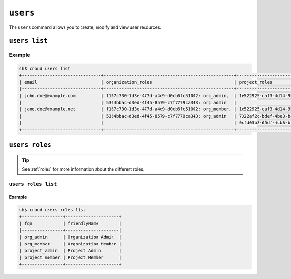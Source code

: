 =========
``users``
=========

The ``users`` command allows you to create, modify and view user resources.

.. argparse::
   :module: croud.__main__
   :func: get_parser
   :prog: croud
   :path: users
   :nosubcommands:


``users list``
==============

.. argparse::
   :module: croud.__main__
   :func: get_parser
   :prog: croud
   :path: users list

Example
-------

.. code-block:: console

   sh$ croud users list
   +-------------------------------+---------------------------------------------------+-------------------------------------------------------+--------------------------------------+----------+
   | email                         | organization_roles                                | project_roles                                         | uid                                  | username |
   |-------------------------------+---------------------------------------------------+-------------------------------------------------------+--------------------------------------+----------|
   | john.doe@example.com          | f167c730-1d3e-477d-a4d9-d0cb6fc51002: org_admin,  | 1e522925-caf3-4d14-9b1b-4d2e9535eb62: project_member  | 1b1e572c-5880-4e40-befd-aaaed87e74ee | john.doe |
   |                               | 5364bbac-d3ed-4f45-8579-c7f7779ca343: org_admin   |                                                       | 1b1e572c-5880-4e40-befd-aaaed87e74ee |          |
   | jane.doe@example.net          | f167c730-1d3e-477d-a4d9-d0cb6fc51002: org_member, | 1e522925-caf3-4d14-9b1b-4d2e9535eb62: project_admin,  | af84d62a-633f-4a7d-bab5-2cdcf5f6c6b6 | jane.doe |
   |                               | 5364bbac-d3ed-4f45-8579-c7f7779ca343: org_admin   | 7322af2c-bdef-4be3-be8d-857fcb61c16f: project_member, | af84d62a-633f-4a7d-bab5-2cdcf5f6c6b6 |          |
   |                               |                                                   | 9cfd05b3-65df-4cb8-bf90-1c192fa8904c: project_member  | af84d62a-633f-4a7d-bab5-2cdcf5f6c6b6 |          |
   +-------------------------------+---------------------------------------------------+-------------------------------------------------------+--------------------------------------+----------+


``users roles``
===============

.. argparse::
   :module: croud.__main__
   :func: get_parser
   :prog: croud
   :path: users roles
   :nosubcommands:

.. tip::

   See :ref:`roles` for more information about the different roles.


``users roles list``
--------------------

.. argparse::
   :module: croud.__main__
   :func: get_parser
   :prog: croud
   :path: users roles list

Example
.......

.. code-block:: console

   sh$ croud users roles list
   +----------------+---------------------+
   | fqn            | friendlyName        |
   |----------------+---------------------|
   | org_admin      | Organization Admin  |
   | org_member     | Organization Member |
   | project_admin  | Project Admin       |
   | project_member | Project Member      |
   +----------------+---------------------+
